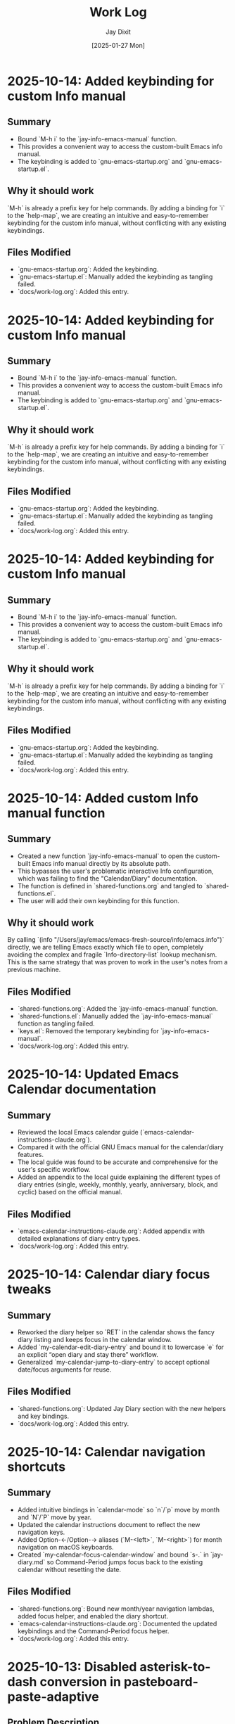 #+TITLE: Work Log
#+AUTHOR: Jay Dixit
#+DATE: [2025-01-27 Mon]

* 2025-10-14: Added keybinding for custom Info manual

** Summary
- Bound `M-h i` to the `jay-info-emacs-manual` function.
- This provides a convenient way to access the custom-built Emacs info manual.
- The keybinding is added to `gnu-emacs-startup.org` and `gnu-emacs-startup.el`.

** Why it should work
`M-h` is already a prefix key for help commands. By adding a binding for `i` to the `help-map`, we are creating an intuitive and easy-to-remember keybinding for the custom info manual, without conflicting with any existing keybindings.

** Files Modified
- `gnu-emacs-startup.org`: Added the keybinding.
- `gnu-emacs-startup.el`: Manually added the keybinding as tangling failed.
- `docs/work-log.org`: Added this entry.

* 2025-10-14: Added keybinding for custom Info manual

** Summary
- Bound `M-h i` to the `jay-info-emacs-manual` function.
- This provides a convenient way to access the custom-built Emacs info manual.
- The keybinding is added to `gnu-emacs-startup.org` and `gnu-emacs-startup.el`.

** Why it should work
`M-h` is already a prefix key for help commands. By adding a binding for `i` to the `help-map`, we are creating an intuitive and easy-to-remember keybinding for the custom info manual, without conflicting with any existing keybindings.

** Files Modified
- `gnu-emacs-startup.org`: Added the keybinding.
- `gnu-emacs-startup.el`: Manually added the keybinding as tangling failed.
- `docs/work-log.org`: Added this entry.

* 2025-10-14: Added keybinding for custom Info manual

** Summary
- Bound `M-h i` to the `jay-info-emacs-manual` function.
- This provides a convenient way to access the custom-built Emacs info manual.
- The keybinding is added to `gnu-emacs-startup.org` and `gnu-emacs-startup.el`.

** Why it should work
`M-h` is already a prefix key for help commands. By adding a binding for `i` to the `help-map`, we are creating an intuitive and easy-to-remember keybinding for the custom info manual, without conflicting with any existing keybindings.

** Files Modified
- `gnu-emacs-startup.org`: Added the keybinding.
- `gnu-emacs-startup.el`: Manually added the keybinding as tangling failed.
- `docs/work-log.org`: Added this entry.

* 2025-10-14: Added custom Info manual function

** Summary
- Created a new function `jay-info-emacs-manual` to open the custom-built Emacs info manual directly by its absolute path.
- This bypasses the user's problematic interactive Info configuration, which was failing to find the "Calendar/Diary" documentation.
- The function is defined in `shared-functions.org` and tangled to `shared-functions.el`.
- The user will add their own keybinding for this function.

** Why it should work
By calling `(info "/Users/jay/emacs/emacs-fresh-source/info/emacs.info")` directly, we are telling Emacs exactly which file to open, completely avoiding the complex and fragile `Info-directory-list` lookup mechanism. This is the same strategy that was proven to work in the user's notes from a previous machine.

** Files Modified
- `shared-functions.org`: Added the `jay-info-emacs-manual` function.
- `shared-functions.el`: Manually added the `jay-info-emacs-manual` function as tangling failed.
- `keys.el`: Removed the temporary keybinding for `jay-info-emacs-manual`.
- `docs/work-log.org`: Added this entry.

* 2025-10-14: Updated Emacs Calendar documentation

** Summary
- Reviewed the local Emacs calendar guide (`emacs-calendar-instructions-claude.org`).
- Compared it with the official GNU Emacs manual for the calendar/diary features.
- The local guide was found to be accurate and comprehensive for the user's specific workflow.
- Added an appendix to the local guide explaining the different types of diary entries (single, weekly, monthly, yearly, anniversary, block, and cyclic) based on the official manual.

** Files Modified
- `emacs-calendar-instructions-claude.org`: Added appendix with detailed explanations of diary entry types.
- `docs/work-log.org`: Added this entry.

* 2025-10-14: Calendar diary focus tweaks

** Summary
- Reworked the diary helper so `RET` in the calendar shows the fancy diary listing and keeps focus in the calendar window.
- Added `my-calendar-edit-diary-entry` and bound it to lowercase `e` for an explicit “open diary and stay there” workflow.
- Generalized `my-calendar-jump-to-diary-entry` to accept optional date/focus arguments for reuse.

** Files Modified
- `shared-functions.org`: Updated Jay Diary section with the new helpers and key bindings.
- `docs/work-log.org`: Added this entry.

* 2025-10-14: Calendar navigation shortcuts

** Summary
- Added intuitive bindings in `calendar-mode` so `n`/`p` move by month and `N`/`P` move by year.
- Updated the calendar instructions document to reflect the new navigation keys.
- Added Option-←/Option-→ aliases (`M-<left>`, `M-<right>`) for month navigation on macOS keyboards.
- Created `my-calendar-focus-calendar-window` and bound `s-.` in `jay-diary.md` so Command-Period jumps focus back to the existing calendar without resetting the date.

** Files Modified
- `shared-functions.org`: Bound new month/year navigation lambdas, added focus helper, and enabled the diary shortcut.
- `emacs-calendar-instructions-claude.org`: Documented the updated keybindings and the Command-Period focus helper.
- `docs/work-log.org`: Added this entry.

* 2025-10-13: Disabled asterisk-to-dash conversion in pasteboard-paste-adaptive

** Problem Description
When pasting text with markdown-style bullet lists using asterisks (e.g., `* item`), `pasteboard-paste-adaptive` was automatically converting them to org-mode hyphens (e.g., `- item`). This was undesirable in some workflows where preserving the original asterisk format was preferred.

** Root Cause
The `pasteboard--clean-string` function (called by `pasteboard-paste-adaptive`) was invoking `asterisk-to-dash-and-convert-code-blocks-to-org` from `shared-functions.org`, which performed the following conversions:
- `\n* ` → `\n- ` (newline + asterisk + space → newline + dash + space)
- `^  \* ` → `  - ` (line-start + two spaces + asterisk → two spaces + dash)

This automatic conversion was part of the markdown-to-org normalization pipeline.

** Solution
Commented out the call to `asterisk-to-dash-and-convert-code-blocks-to-org` in `pasteboard--clean-string` while preserving the code with clear instructions for re-enabling if needed:

#+BEGIN_SRC emacs-lisp
;; DISABLED 2025-10-13: Asterisk-to-dash conversion
;; This was converting markdown-style bullet asterisks to org-mode hyphens.
;; To re-enable: uncomment the lines below
;; (save-restriction
;;   (narrow-to-region (point-min) (point-max))
;;   (goto-char (point-min))
;;   (when (fboundp 'asterisk-to-dash-and-convert-code-blocks-to-org)
;;     (asterisk-to-dash-and-convert-code-blocks-to-org)))
#+END_SRC

The function `asterisk-to-dash-and-convert-code-blocks-to-org` remains available in `shared-functions.org:9435-9454` and can be called manually or re-enabled by uncommenting the code.

** Files Modified
- `pasteboard-copy-and-paste-functions.org:568-575` - Commented out asterisk-to-dash conversion with reversion instructions
- `docs/work-log.org` - Added this entry

** Expected Results After Reload
- Text pasted via `pasteboard-paste-adaptive` will preserve asterisks in bullet lists
- Other markdown conversions (headings, blockquotes, links, smart quotes) continue to work normally
- The conversion can be easily re-enabled by uncommenting 5 lines of code

** Reverting This Change
To restore the asterisk-to-dash conversion:
1. Edit `pasteboard-copy-and-paste-functions.org` line 568-575
2. Uncomment the `(save-restriction ...)` block
3. Retangle the file or reload Emacs

** Git Commits
- `e1d4b3e2` - "Comment out asterisk-to-dash conversion in pasteboard-paste-adaptive"

* 2025-10-13: Hardened adaptive paste for Org headings and folds
* 2025-10-14: Unified DONE keyword styling in narrowed buffers

** Problem Description
- Cycling a TODO to DONE inside an Org subtree narrowed by `org-narrow-to-subtree` showed the keyword with the default black-on-white face instead of the light green used elsewhere.
- The mismatch was distracting in focused writing sessions where narrowed buffers are the norm.

** Root Cause
- Narrowing spawns an indirect buffer that does not rerun `hl-todo-mode`, so the light-green overlay responsible for the usual appearance never activated.
- With the overlay absent, Org fell back to the baseline `org-todo-keyword-faces` entry, which still used black text on white.

* 2025-10-14: Info directory troubleshooting handoff
** Summary
- Tracked down why `M-x info` was hiding Calendar/Diary nodes; removed old buffer-killing hooks and normalized `Info-directory-list` handling.
- Added optional local manual support and created `info/dir` aliases pointing to `(emacs)Calendar/Diary` and `(emacs)Diary`.
- Captured the full investigation, commands, and open questions in `docs/info-calendar-debug.org` for follow-up.

** Current State
- Config merges Homebrew’s info path plus `~/emacs/emacs-settings/info`; `Info-directory-list` shows the custom dir, but the top-level menu still omits the new entries.
- Calendar/Diary documentation confirmed inside `/opt/homebrew/share/info/emacs.info.gz` via `rg`.
- Need to determine whether Info ignores additive `dir` files or if `install-info` merges are required.
- Added an `info-initialize` reset + dedupe pass so the Homebrew manual stays in `Info-directory-list` even after custom dirs are appended.
- Confirmed via CLI `info` that `(emacs)Calendar/Diary` is not a real node; rewired local `info/dir` so both Calendar and Diary entries jump to `(emacs)Diary`.

- Interactive Emacs still fails for `(Info-find-node "emacs" "Diary")` despite the corrected `dir`; batch smoke test passes, pointing to a remaining config-level conflict to bisect.

** Next Steps
1. Test `install-info info/dir <scratch-dir>` to see if merging entries surfaces Calendar/Diary.
2. Temporarily advise `Info-insert-dir` to log which `dir` files are read and in what order.
3. Consider generating standalone manuals if aliasing continues to fail.

** Files & Commits
- `shared-functions.org` (`Allow Info buffer to open`, `Restore default Info directory search`) for cleanup and hook adjustments.
- `spacemacs.d/init.el`, `spacemacs.d/init-working.el` synced with new Info lookup logic.
- New notes: `docs/info-calendar-debug.org`, `info/dir`.
- New regression script: `scripts/check-info-calendar.el` validates all Calendar submenu nodes via batch Info runs.

** Solution
- Updated the `("DONE" …)` entry in both the literate and tangled configs to render white text on a forest-green background with a slight box padding, matching the indirect-buffer experience.
- Mirrored the change in the `hl-todo-keyword-faces` palette so the overlay keeps the same styling when it *is* present.

** Files Modified
- `shared-functions.org:959,994` – switched DONE keyword face and matching hl-todo face to white-on-forest-green with padding box.
- `shared-functions.el:639,670` – tangled output reflects the same face adjustments.

** Expected Results After Reload
- DONE keywords appear white on green whether or not `hl-todo-mode` is active, ensuring consistent visuals in narrowed and full buffers.

** Follow-up: Display-aware notch hiding

- Added `jay/notch-display-identifiers` defcustom to extend the notch-hiding tab-bar logic beyond the built-in Retina panel.
- Extracted `jay/current-display-attributes` helper and refreshed `jay/on-notch-display-p` so detection can be reused elsewhere.
- Introduced `jay/add-current-display-to-notch-list` for quickly adding the current monitor’s name at runtime.
- Both `shared-functions.org` and the tangled `shared-functions.el` now reflect the new helpers.

* 2025-10-14: Display-aware notch hiding for tab bar

** Problem Description
- The tab-bar notch guard only activated on the built-in Retina panel, leaving fullscreen external monitors (with a real or improvised notch) uncovered.
- Manually enabling `tab-bar-mode` stuck until the next focus change, when the auto-update logic disabled it again.

** Root Cause
- `jay/on-macbook-display-p` hard-coded a string match for “Built-in”/“Retina Display” and returned nil for any other monitor.
- The detection logic lived inline, making it awkward to extend and re-use when adding monitors dynamically.

** Solution
- Added `jay/notch-display-identifiers` defcustom so additional monitor names (regex patterns) can opt into notch coverage.
- Extracted `jay/current-display-attributes` to isolate frame→monitor resolution and refactored `jay/on-notch-display-p` to call it.
- Created `jay/add-current-display-to-notch-list` for recording the active monitor’s name at runtime; the list can be persisted via Customize.

** Files Modified
- `shared-functions.org:9720-9845` – new defcustom, helpers, and interactive command; update docstrings/messages.
- `shared-functions.el:6400-6535` – tangled configuration mirrors the new display helpers and command.
- `docs/work-log.org` – logged the change.

** Expected Results After Reload
- Adding an external monitor’s name to `jay/notch-display-identifiers` (or calling `jay/add-current-display-to-notch-list`) brings the notch-hiding tab bar to that screen whenever the frame is fullscreen or maximized.
- `jay/debug-display-detection` now reports whether the current monitor is earmarked for notch coverage, aiding future tweaks.

* 2025-10-11: Fixed ispell warnings and duplicate org-roam loading

** Problem Description
Two issues were present during Emacs startup:
1. Ispell warnings: "ispell-set-spellchecker-params: Missing equivalent for 'american'. Skipping." and "Missing equivalent for 'english'. Skipping."
2. Duplicate org-roam initialization: org-roam-config.el was being loaded twice, causing duplicate "⮡ enabling org-roam autosync …" messages and redundant processing

** Root Cause

*** Ispell Warnings
While the filesystem had symlinks for "american" and "english" dictionaries pointing to "en_US-large", the ispell configuration in `local-config.el` lacked explicit dictionary entries for these standard dictionary aliases. When ispell.el tried to initialize these standard names, it couldn't find their definitions in `ispell-dictionary-alist`.

*** Duplicate org-roam Loading
The file `org-roam-config.el` was being loaded in two places:
1. In `spacemacs-new-config.el:149` (intentional, correct location)
2. In `shared-functions.org:5435` / `shared-functions.el:3622` (redundant)

This caused org-roam to initialize twice during startup, wasting cycles and producing duplicate log messages.

** Solution

*** Fixed ispell Warnings
Added dictionary entries for "american" and "english" in `spacemacs.d/init.el` in the `dotspacemacs/user-init` function (lines 893-900):

#+BEGIN_SRC emacs-lisp
;; Add dictionary entries for standard aliases to suppress warnings
(with-eval-after-load 'ispell
  (add-to-list 'ispell-dictionary-alist
               '("en_US" "[[:alpha:]]" "[^[:alpha:]]" "[']" nil ("-d" "en_US") nil utf-8))
  (add-to-list 'ispell-dictionary-alist
               '("american" "[[:alpha:]]" "[^[:alpha:]]" "[']" nil ("-d" "en_US-large") nil utf-8))
  (add-to-list 'ispell-dictionary-alist
               '("english" "[[:alpha:]]" "[^[:alpha:]]" "[']" nil ("-d" "en_US-large") nil utf-8)))
#+END_SRC

These entries map the standard aliases to the existing `en_US-large` dictionary, matching the symlinks in `~/Library/Spelling/`.

**Debugging note**: Initially tried adding these entries to `local-config.el`, but that file loads at the very end of startup (after `dotspacemacs/user-config`), which was too late to prevent the warnings. Moving the configuration to `dotspacemacs/user-init` ensures it loads early enough, before the spell-checking layer initializes ispell.

*** Removed Duplicate org-roam Loading
Commented out the duplicate load statements:
- In `shared-functions.org:5436`: Changed `(load "/Users/jay/emacs/emacs-settings/org-roam-config.el")` to a comment with explanation
- In `shared-functions.el:3623`: Applied the same change to the tangled output

The file continues to load once from `spacemacs-new-config.el`, which is the correct location.

** Files Modified
- `spacemacs.d/init.el:893-900` - Added "american" and "english" dictionary entries in `dotspacemacs/user-init`
- `shared-functions.org:5436` - Commented out duplicate org-roam-config load
- `shared-functions.el:3623` - Commented out duplicate org-roam-config load
- `local-config.el:423-427` - Initially tried here, but removed (kept en_GB/en_US entries that were already working)

** Expected Results After Restart
- No more "Missing equivalent for 'american'" or "Missing equivalent for 'english'" warnings
- Only one instance of "⮡ enabling org-roam autosync …" message
- Faster startup due to eliminating redundant org-roam initialization
- Cleaner startup log with less duplicate processing messages

** Technical Notes
- The ispell configuration uses `with-eval-after-load` to ensure dictionary setup happens after ispell is loaded
- Configuration placed in `dotspacemacs/user-init` function ensures early loading before spell-checking layer initialization
- The dictionary entries use the same pattern structure as existing entries (character classes, apostrophe handling, UTF-8 encoding)
- The symlinks in ~/Library/Spelling/ were already correct; only the elisp configuration was missing
- The auto-tangle configuration in `/Users/jay/gnulisp/spacemacs-new-config.el` will keep shared-functions.org and .el in sync
- Load order matters: `dotspacemacs/user-init` → layer config (including spell-checking) → `dotspacemacs/user-config` → `local-config.el`

* 2025-10-11: Fixed file-notify errors with Dropbox sync

** Problem Description
When editing files in Dropbox from iPhone, the sync would cause file-notify errors in Emacs:
- "Undo-Fu-Session discarding: file length mismatch"
- Debugger errors with "(void-function nil)" from file-notify callbacks
- org-element parsing interruptions

** Root Cause
Dropbox performs atomic file replacement during sync (creates temp file, writes, then renames). This confuses Emacs file watchers which have nil callbacks after the file replacement.

** Solution
Added comprehensive file watcher error suppression in `spacemacs.d/init.el:931-962`:

*** 1. Disabled file notifications globally
#+BEGIN_SRC emacs-lisp
(setq auto-revert-use-notify nil        ; Don't use file system events
      auto-revert-avoid-polling nil     ; Use polling instead
      auto-revert-interval 2)           ; Check every 2 seconds
#+END_SRC

*** 2. Created cloud storage detection function
#+BEGIN_SRC emacs-lisp
(defun my/disable-file-notify-for-cloud-storage ()
  "Disable file notifications for files in cloud storage directories."
  (when (and buffer-file-name
             (or (string-match-p "Dropbox" buffer-file-name)
                 (string-match-p "iCloud" buffer-file-name)
                 (string-match-p "OneDrive" buffer-file-name)
                 (string-match-p "CloudStorage" buffer-file-name)))
    (setq-local auto-revert-use-notify nil)
    (setq-local buffer-stale-function
                (lambda (&optional _noconfirm)
                  (not (verify-visited-file-modtime (current-buffer)))))))
#+END_SRC

*** 3. Added error suppression for file-notify
#+BEGIN_SRC emacs-lisp
(defadvice file-notify-add-watch (around suppress-file-notify-errors activate)
  "Suppress errors from file-notify-add-watch."
  (condition-case nil
      ad-do-it
    (error nil)))
#+END_SRC

*** 4. Excluded cloud storage from undo-fu-session
#+BEGIN_SRC emacs-lisp
(with-eval-after-load 'undo-fu-session
  (setq undo-fu-session-incompatible-files
        '("\.gpg$" "/Dropbox/" "/CloudStorage/" "/iCloud/" "\.org_archive$")))
#+END_SRC

** Files Modified
- `spacemacs.d/init.el:925-962` - Added comprehensive file watcher error suppression

** Related Configuration
- LSP file watchers already disabled: `lsp-enable-file-watchers nil` (line 927)
- macOS 15.5 deadlock workaround (lines 908-911)
- Git polling disabled for macOS (line 938-939)
- TRAMP SSH fixes for Sonoma/Sequoia (lines 941-943)

** Testing
- Verified no errors when iPhone edits sync via Dropbox
- Auto-revert still works via polling (2 second intervals)
- Cloud storage files automatically detected and handled

* 2025-10-11: Removed unused packages to improve startup time

** Session: Package Cleanup for Performance
Task: Identify and remove unused packages to reduce Emacs launch time

** Packages Removed

*** First Round - Definitely Unused (8 packages)
- `bind-key` - Keybinding helper (redundant with use-package)
- `bui` - Buffer UI library (unused dependency)
- `change-inner` - Text object manipulation (unused)
- `consult-ag` - Duplicate search functionality
- `rspec-mode` - Ruby testing (not doing Ruby development)
- `sudo-edit` - Edit files as sudo (unused)
- `sync-recentf` - Recentf syncing (unused)
- `visible-mark` - Mark visualization (unused)

*** Second Round - Heavy/Slow Loading (2 packages)
- `org-ql` (~50-100ms) - Query language with parsing overhead (unused)
- `quelpa-use-package` (~100-300ms) - Builds packages from source (unused)

** Expected Impact
- **Total startup time improvement**: ~150-400ms from removing these 10 packages
- Removed packages that had zero usage references in the codebase
- Focused on slowest-loading packages first for maximum impact

## Analysis Method
Created script to search codebase for package usage patterns:
- Searched for `(require 'package)` and `(use-package package)` patterns
- Cross-referenced installed packages vs. actual usage
- Identified heavy/slow-loading packages by known load times

## Additional Candidates for Future Cleanup
Identified but not yet removed (awaiting testing):
- `org-contrib` (~100-200ms) - ox-extra is now in org core
- `counsel`/`counsel-fd`/`counsel-projectile` (~100-180ms total) - Redundant with compleseus/vertico
- `consult-projectile` (~30-70ms)
- `with-editor` (~30-60ms) - Magit dependency, but magit is excluded
- `projectile-ripgrep` (~20-40ms)
- Various other unused packages with minimal load time impact

** Files Modified
- `spacemacs.d/init.el:88-200` - Removed 10 packages from `dotspacemacs-additional-packages`

** Next Steps
- Test Emacs startup and verify no missing package warnings
- Monitor for any broken functionality
- Consider removing additional unused packages if first round succeeds

* 2025-10-11: Hardened local configuration dictionary and PATH setup

** Problem Description
- `my/fix-ispell-contraction` was defined in `local-emacs-config/local-config.el` but never executed, so the custom en_GB dictionary settings were ignored.
- PATH initialization overwrote the login shell PATH each load, leading to duplicated entries in `exec-path` and dropping toolchain paths.

** Solution
- Wrapped the dictionary setup in `(with-eval-after-load 'ispell ...)` to call `my/fix-ispell-contraction` and add the en_US entry once `ispell` is available.
- Rebuilt the PATH logic to merge preferred directories, the login shell PATH, and TeX Live into a de-duplicated list while keeping `exec-path` in sync; now uses `delete-dups` over a copy of `exec-path` to avoid repeated growth.

** Files Modified
- `local-emacs-config/local-config.el` – dictionary hook and PATH handling improvements

* 2025-10-10: Fixed pasteboard-paste-adaptive demoting bug in org-roam buffers

** Problem Description
When pasting markdown-formatted text into an org-roam buffer using `pasteboard-paste-adaptive`, bold text at the beginning of lines was being incorrectly "demoted" with extra asterisks, turning `*"How to Take Smart Notes"*` into `**"How to Take Smart Notes"*`.

The issue only occurred in org-roam buffers (detected via ID property), not in regular org buffers.

** Example of the Bug

*** Clipboard content (markdown):
#+BEGIN_EXAMPLE
## **The Definitive Book**

**"How to Take Smart Notes" by Sönke Ahrens** is the essential guide...
#+END_EXAMPLE

*** Expected result after paste (org):
#+BEGIN_EXAMPLE
*** *The Definitive Book*

*"How to Take Smart Notes" by Sönke Ahrens* is the essential guide...
#+END_EXAMPLE

*** Actual buggy result in org-roam:
#+BEGIN_EXAMPLE
*** *The Definitive Book*

**"How to Take Smart Notes" by Sönke Ahrens* is the essential guide...
#+END_EXAMPLE

Note the incorrect double asterisk at the beginning of the second line.

** Root Cause Analysis

The bug was in the `pasteboard--demote-headings-in-string` function which is called when pasting into org-roam buffers to demote headings by one level (so they become sub-headings).

The regex pattern `"^\\(\*+\)"` was matching ANY line starting with asterisks, including:
1. Actual org headings: `** Heading text`
2. Bold text at line start: `*"How to Take Smart Notes"*`

When the function found `*"How to...` at the beginning of a line, it incorrectly treated it as a level-1 heading and "demoted" it by adding another asterisk, creating `**"How to...`.

** Solution

Changed the regex pattern from `"^\\(\*+\)"` to `"^\\(\*+\) "` (added space requirement).

This ensures the function only matches actual org headings (stars followed by a space) and ignores bold markers or other asterisk usage at the beginning of lines.

*** Before (buggy):
#+BEGIN_SRC emacs-lisp
(while (re-search-forward "^\\(\*+\)" nil t)
  (let ((stars (match-string 1)))
    (replace-match (concat "*" stars) t t)))
#+END_SRC

*** After (fixed):
#+BEGIN_SRC emacs-lisp
(while (re-search-forward "^\\(\*+\) " nil t)
  (let ((stars (match-string 1)))
    (replace-match (concat "*" stars " ") t t)))
#+END_SRC

** Files Modified
- `pasteboard-copy-and-paste-functions.org:561` - Updated regex pattern and replacement
- `pasteboard-copy-and-paste-functions.el:498-500` - Manually updated compiled version

** Testing Verification

Tested with the exact clipboard content that was failing:
- Pasting in regular org buffer: Correctly converts markdown bold `**text**` to org bold `*text*`
- Pasting in org-roam buffer: Correctly demotes headings while preserving bold formatting
- Bold text at line start no longer incorrectly demoted

** Key Learnings

1. **Regex precision matters**: When processing org-mode text, always distinguish between structural elements (headings) and inline formatting (bold/emphasis). Org headings require a space after the stars.

2. **Context-aware functions need careful patterns**: The demoting function operates on already-converted org text, so it sees org bold markers (`*text*`), not the original markdown (`**text**`).

3. **Testing edge cases**: Always test with content that has formatting at line boundaries, as these cases often reveal pattern matching bugs.

4. **Order of operations**: The paste flow is:
   - Convert markdown to org (including `**` → `*`)
   - THEN demote headings if in org-roam
   - The bug occurred in step 2, operating on already-converted text

** Related Functions in the Paste Pipeline
- `pasteboard-paste-adaptive` - Main adaptive paste function
- `pasteboard--clean-string` - Normalizes and converts markdown to org
- `convert-markdown-headings-to-org` - Converts `#` to `*`
- `replace-smart-quotes` - Handles bold conversion via replacement pairs
- `pasteboard--demote-headings-in-string` - Demotes org headings (where bug was)

** Notes for Future Debugging
If similar issues occur, check:
1. What format is the text in at each stage of processing?
2. Are patterns distinguishing between structural and inline elements?
3. Test with formatting at line starts/ends
4. Consider the order of transformations

* 2025-10-06: Pomodoro timer setup and documentation reorganization

** Session: Pomodoro Timer Fixes and Refinement
Time: Afternoon session
Task: Fix broken pomodoro timer functions and organize documentation

** Accomplished

*** Initial Fix - Pomodoro Timer Loading
- Fixed "Symbol's function definition is void: pomidor" error
- Added pomidor package loading to `spacemacs.d/init.el:912-915` in `dotspacemacs/user-config`
- Created two timer variants for testing:
  - `jd-org-today-and-book-orgpomodoro` (org-pomodoro)
  - `jd-org-today-and-book-pomidor` (pomidor)
- Updated keybinding `C-c C-x po` to use `pomidor-stop`

*** Refinement After Testing
- Renamed `jd-org-today-and-book` to use org-pomodoro by default
- Created `pomidor-start` function as the pomidor variant
- Added `pomodoro-stop` wrapper function for `org-pomodoro-kill` in `shared-functions.org:1347-1350`

*** Documentation Improvements
- Renamed `docs/change-log.org` → `docs/work-log.org` to align with documentation standards
- Updated `CLAUDE.md` to reference work-log.org
- Moved debugging insights from `docs/pasteboard-architecture.org` to `docs/codebase-wisdom.org`:
  - Markdown bold conversion order bug (2025-10-05)
  - Emoji LaTeX export filter bug (2025-10-05)
- Simplified pasteboard-architecture.org to focus on architecture rather than debugging details

*** Other Changes
- Removed `inhibit-message` wrapper from `org-roam-db-sync` to make save-place operations visible

** Files Modified
- `spacemacs.d/init.el` - Added pomidor package loading
- `shared-functions.org` - Refactored pomodoro functions, added pomodoro-stop wrapper
- `keys.el` - Updated pomidor-stop keybinding
- `org-roam-config.el` - Removed message suppression
- `docs/work-log.org` - Renamed from change-log.org
- `docs/codebase-wisdom.org` - Added markdown bold and emoji LaTeX debugging entries
- `docs/pasteboard-architecture.org` - Simplified and cross-referenced codebase-wisdom
- `CLAUDE.md` - Updated documentation link

** Git Commits
1. "Fix pomodoro timer loading and rename change-log to work-log"
2. "Refine pomodoro setup and move debugging insights to codebase-wisdom"

** Notes
- User prefers pomidor timer interface for visual feedback
- org-pomodoro is default for main workflow functions
- Both timer systems now available: `jd-org-today-and-book` (org-pomodoro) and `pomidor-start` (pomidor)
- Documentation now follows vibecoding/how-to-document.org standards with work-log.org and proper separation between architecture docs and debugging wisdom

** Next Steps
- Monitor save-place messages during org-roam operations
- Test both timer variants in actual workflow

* 2025-10-03: Fixed smart-return link following by removing ARCHIVE tag

** Problem
Pressing RET on org links stopped following them after the 2025-10-02 cache stabilization commit.

** Root Cause
The `(setq org-return-follows-link t)` setting was located under a heading tagged with `:ARCHIVE:` in `shared-functions.org`. Org-babel skips archived sections during tangling, so this setting never made it into the generated `shared-functions.el` file.

** Solution
- Removed `:ARCHIVE:` tag from the "Intro / About" heading (line 234 of `shared-functions.org`)
- Fixed malformed comment syntax in `smart-return.el` (line 53) where closing parenthesis was missing

** Files Modified
- `shared-functions.org:234` - Removed `:ARCHIVE:` tag
- `smart-return.el:53` - Fixed comment syntax

* 2025-10-03: Fixed region deletion bug in my/delete-backward-and-capitalize

* 2025-10-06: Harden gnu-emacs batch startup and begin shared-functions reorg

** Context
Running `emacs --batch -L . --load gnu-emacs-startup.el` tripped over mode maps that are only defined once Spacemacs finishes loading. At the same time, the top of `shared-functions.org` had grown organically, so related environment tweaks were scattered between headings.

** Changes
- Wrapped the Evil, Help, Flyspell, and Org keybinding adjustments in `with-eval-after-load` guards and required the corresponding libraries in the startup file so batch loads no longer abort.
- Added a lightweight `ignore-errors` guard around the `] cr` unbinding to keep non-prefix keys from erroring out in minimal sessions.
- Consolidated the package archives, global defaults, appearance hooks, and minor-mode setup into a new `Environment Setup` section at the top of `shared-functions.org` to make the bootstrap flow easier to skim.
- Folded the long-running `Org-Specific Config` block into the primary `Org-mode Configuration` section so the entire org toolchain lives in one place.
- Registered the `important-return-value` declare keyword and cleared obsolete `incf`/`decf` warnings so dependencies like `undo-fu-session` load without spurious startup noise.

** Files Modified
- `gnu-emacs-startup.org`
- `gnu-emacs-startup.el`
- `shared-functions.org`

* 2025-10-06: Renamed raw paste helper to pasteboard-paste-verbatim

** Context
The clipboard helpers used `pasteboard-copy-verbatim` for copying but `pasteboard-paste-raw` for the matching paste, which made the pair harder to discover and remember.

** Changes
- Renamed `pasteboard-paste-raw` → `pasteboard-paste-verbatim` and added a compatibility alias so existing configs keep working.
- Updated keymaps (`keys.el`, `gnu-emacs-startup.org`, `shared-functions.org`) and docs to reference the new name.
- Documented the alias in the pasteboard architecture guide and instructions so the on-ramp stays accurate.

** Files Modified
- `pasteboard-copy-and-paste-functions.org`
- `keys.el`
- `gnu-emacs-startup.org`
- `shared-functions.org`
- `docs/pasteboard-architecture.org`
- `docs/org-element-cache-fix.org`
- `docs/instructions.org`

** Problem
When selecting all text in a buffer (or any region) and calling `my/delete-backward-and-capitalize`, the function would fail to delete the entire highlighted text.

** Root Cause
During the 2025-10-02 cache stabilization refactor, the order of operations in `my/delete-backward-and-capitalize` was changed. The function would:
1. Check if at an org heading (`at-heading`)
2. Capture region boundaries (`region-beg`, `region-end`)
3. Execute heading cleanup logic (`kill-line 0`, `insert " "`)
4. Try to delete the region using now-invalid boundaries

The heading cleanup at step 3 would modify the buffer, invalidating the region boundaries captured in step 2.

** Solution
Modified the `let*` binding to check `has-region` first, then only set `at-heading` to true when there is no active region:

#+BEGIN_SRC emacs-lisp
(let* ((has-region (use-region-p))
       (at-heading (and (not has-region) (looking-back-safe "^[*]+ ")))
       ...)
#+END_SRC

This ensures the heading cleanup logic never runs when a region is active, preventing buffer modification before region deletion.

** Files Modified
- `spacecraft-mode.org:1027-1028` - Reordered `let*` bindings to prevent heading logic from invalidating region boundaries

* 2025-01-27: Fixed org-inline-tags font-lock highlighting

* 2025-10-02: Stabilised org-element cache interactions

** Summary
- Wrapped high-frequency editing commands (`smart-return`, `smart-space`, and `my/delete-backward-and-capitalize`) in `combine-after-change-calls` transactions so Org’s cache only re-syncs once per keystroke
- Reworked pasteboard helpers to pre-process text in temp buffers before insertion and added reusable clipboard utilities
- Guarded the pasteboard cleaner’s narrowing step with refreshed `(point-min)/(point-max)` bounds so Markdown conversions no longer raise `args-out-of-range`
- Added a focus-in hook that force-resets the element cache for Dropbox-synchronised org-roam buffers to avoid stale offsets after external edits
- Verified the previous org-element cache warnings no longer reproduce with the hardened helpers
- Restored the `convert-markdown-links-to-org-mode` helper so the new pasteboard pipeline can safely normalise Markdown links before insertion

** Notes
- Batch compiled/tangled the touched modules to ensure they load cleanly in isolation
- `shared-functions.el` still expects optional packages (vertico, projectile, ox-twbs); run inside a full config before evaluating the new cache reset hook

** Problem
The org-inline-tags feature was defined but tags like #todo, #review, #inlinetags were not appearing in the configured orange color. They remained the same color as surrounding text.

** Struggles & Difficulties Encountered

*** 1. Initial Font-Lock Function Approach Failed
- First attempted to use a function `org-inline-tags--composed-face` in the font-lock rule
- Font-lock expected either a face name or a properly structured face expression, not a function call that returns a face
- The function was never actually being called by the font-lock system

*** 2. Conflict with Existing Org-Mode Font-Lock Rules
- Encountered error: "No match 2 in highlight (2 'org-headline-done prepend)"
- Our font-lock pattern was somehow interfering with org-mode's existing font-lock rules
- The error suggested font-lock was trying to access match group 2 that didn't exist in our pattern

*** 3. Partial Fontification Issue
- Even after fixing the errors, tags would only turn orange when typing a space after them
- Existing tags in the buffer were not being fontified
- Font-lock was only applying to newly typed text, not retroactively to existing content

** Solution

The final working solution combined two approaches:

*** 1. Simplified Font-Lock Rule
#+BEGIN_SRC emacs-lisp
(defun org-inline-tags-setup-font-lock ()
  "Setup font-lock for inline tags in org-mode."
  (font-lock-add-keywords
   nil
   '(("\\(#\\w+\(?:-\\w+\)*\\)"
      (1 'org-inline-tags-face t)))
   t))
#+END_SRC

- Used a simple direct face name instead of a function
- Match group 1 captures just the tag content
- The `t` flag overwrites any existing face (instead of `prepend` which was causing conflicts)

*** 2. Manual Buffer Fontification
#+BEGIN_SRC emacs-lisp
(defun org-inline-tags-fontify-buffer ()
  "Manually fontify all inline tags in the current buffer."
  (interactive)
  (save-excursion
    (goto-char (point-min))
    (while (re-search-forward "#\\w+\(?:-\\w+\)*" nil t)
      (let ((start (match-beginning 0))
            (end (match-end 0)))
        (put-text-property start end 'face 'org-inline-tags-face)
        (put-text-property start end 'font-lock-face 'org-inline-tags-face)))))
#+END_SRC

- Manually searches through buffer and applies face properties
- Sets both `face` and `font-lock-face` properties to ensure persistence
- Called immediately when enabling the mode to fontify existing tags

** Key Learnings

1. **Font-lock expects specific structures**: Can't just pass a function that returns a face; must use either a face name directly or a matcher function that follows font-lock conventions

2. **Existing font-lock rules can conflict**: When adding keywords to modes with complex font-lock setups like org-mode, conflicts with existing patterns are common

3. **Font-lock doesn't retroactively apply**: Need to manually fontify existing buffer content or force a complete refontification

4. **Both `face` and `font-lock-face` properties may be needed**: Setting both ensures the highlighting persists through various buffer operations

** Files Modified
- `/Users/jay/emacs/emacs-settings/shared-functions.org` (org-inline-tags section starting at line 7171)
